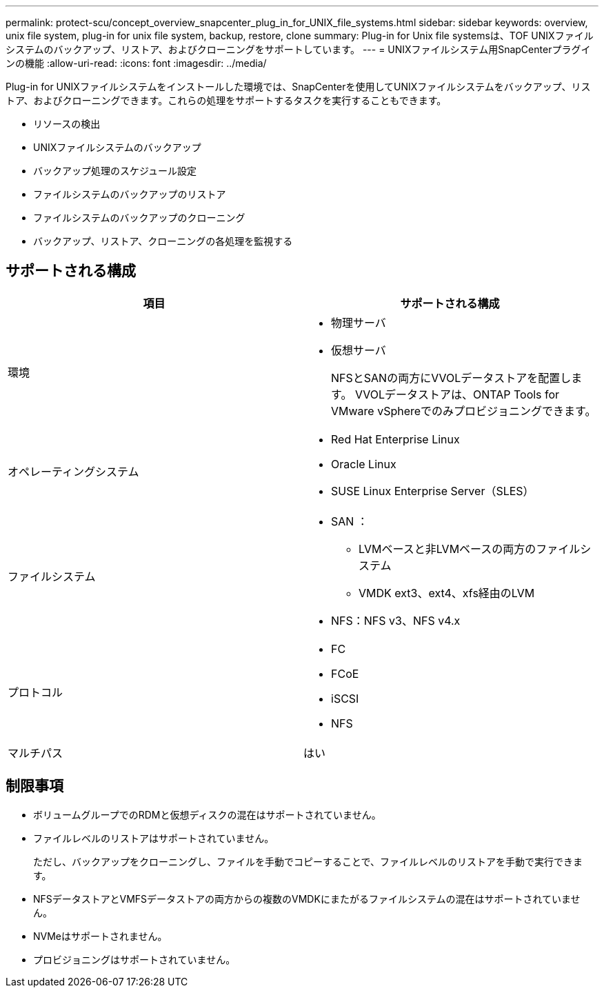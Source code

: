 ---
permalink: protect-scu/concept_overview_snapcenter_plug_in_for_UNIX_file_systems.html 
sidebar: sidebar 
keywords: overview, unix file system, plug-in for unix file system, backup, restore, clone 
summary: Plug-in for Unix file systemsは、TOF UNIXファイルシステムのバックアップ、リストア、およびクローニングをサポートしています。 
---
= UNIXファイルシステム用SnapCenterプラグインの機能
:allow-uri-read: 
:icons: font
:imagesdir: ../media/


[role="lead"]
Plug-in for UNIXファイルシステムをインストールした環境では、SnapCenterを使用してUNIXファイルシステムをバックアップ、リストア、およびクローニングできます。これらの処理をサポートするタスクを実行することもできます。

* リソースの検出
* UNIXファイルシステムのバックアップ
* バックアップ処理のスケジュール設定
* ファイルシステムのバックアップのリストア
* ファイルシステムのバックアップのクローニング
* バックアップ、リストア、クローニングの各処理を監視する




== サポートされる構成

|===
| 項目 | サポートされる構成 


 a| 
環境
 a| 
* 物理サーバ
* 仮想サーバ
+
NFSとSANの両方にVVOLデータストアを配置します。 VVOLデータストアは、ONTAP Tools for VMware vSphereでのみプロビジョニングできます。





 a| 
オペレーティングシステム
 a| 
* Red Hat Enterprise Linux
* Oracle Linux
* SUSE Linux Enterprise Server（SLES）




 a| 
ファイルシステム
 a| 
* SAN ：
+
** LVMベースと非LVMベースの両方のファイルシステム
** VMDK ext3、ext4、xfs経由のLVM


* NFS：NFS v3、NFS v4.x




 a| 
プロトコル
 a| 
* FC
* FCoE
* iSCSI
* NFS




 a| 
マルチパス
 a| 
はい

|===


== 制限事項

* ボリュームグループでのRDMと仮想ディスクの混在はサポートされていません。
* ファイルレベルのリストアはサポートされていません。
+
ただし、バックアップをクローニングし、ファイルを手動でコピーすることで、ファイルレベルのリストアを手動で実行できます。

* NFSデータストアとVMFSデータストアの両方からの複数のVMDKにまたがるファイルシステムの混在はサポートされていません。
* NVMeはサポートされません。
* プロビジョニングはサポートされていません。

